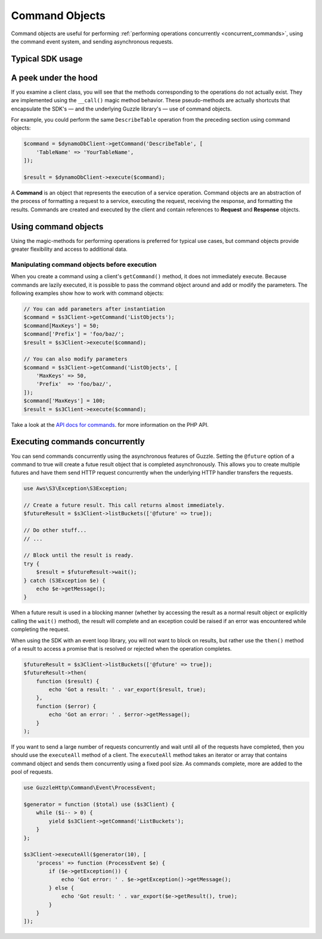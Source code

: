 ===============
Command Objects
===============

Command objects are useful for performing :ref:`performing operations
concurrently <concurrent_commands>`, using the command event system, and
sending asynchronous requests.


Typical SDK usage
-----------------


A peek under the hood
---------------------

If you examine a client class, you will see that the methods corresponding to
the operations do not actually exist. They are implemented using the
``__call()`` magic method behavior. These pseudo-methods are actually shortcuts
that encapsulate the SDK's — and the underlying Guzzle library's — use of
command objects.

For example, you could perform the same ``DescribeTable`` operation from the
preceding section using command objects:

.. code-block:: php

    $command = $dynamoDbClient->getCommand('DescribeTable', [
        'TableName' => 'YourTableName',
    ]);

    $result = $dynamoDbClient->execute($command);

A **Command** is an object that represents the execution of a service
operation. Command objects are an abstraction of the process of formatting a
request to a service, executing the request, receiving the response, and
formatting the results. Commands are created and executed by the client and
contain references to **Request** and **Response** objects.


Using command objects
---------------------

Using the magic-methods for performing operations is preferred for typical use
cases, but command objects provide greater flexibility and access to additional
data.


Manipulating command objects before execution
~~~~~~~~~~~~~~~~~~~~~~~~~~~~~~~~~~~~~~~~~~~~~

When you create a command using a client's ``getCommand()`` method, it does not
immediately execute. Because commands are lazily executed, it is possible to
pass the command object around and add or modify the parameters. The following
examples show how to work with command objects:

.. code-block:: php

    // You can add parameters after instantiation
    $command = $s3Client->getCommand('ListObjects');
    $command[MaxKeys'] = 50;
    $command['Prefix'] = 'foo/baz/';
    $result = $s3Client->execute($command);

    // You can also modify parameters
    $command = $s3Client->getCommand('ListObjects', [
        'MaxKeys' => 50,
        'Prefix'  => 'foo/baz/',
    ]);
    $command['MaxKeys'] = 100;
    $result = $s3Client->execute($command);

Take a look at the `API docs for commands
<http://docs.aws.amazon.com/aws-sdk-php/v3/api/GuzzleHttp/Command/Command.html>`_.
for more information on the PHP API.


.. _concurrent_commands:

Executing commands concurrently
-------------------------------

You can send commands concurrently using the asynchronous features of Guzzle.
Setting the ``@future`` option of a command to true will create a futue result
object that is completed asynchronously. This allows you to create multiple
futures and have them send HTTP request concurrently when the underlying HTTP
handler transfers the requests.

.. code-block:: php

    use Aws\S3\Exception\S3Exception;

    // Create a future result. This call returns almost immediately.
    $futureResult = $s3Client->listBuckets(['@future' => true]);

    // Do other stuff...
    // ...

    // Block until the result is ready.
    try {
        $result = $futureResult->wait();
    } catch (S3Exception $e) {
        echo $e->getMessage();
    }

When a future result is used in a blocking manner (whether by accessing the
result as a normal result object or explicitly calling the ``wait()`` method),
the result will complete and an exception could be raised if an error was
encountered while completing the request.

When using the SDK with an event loop library, you will not want to block on
results, but rather use the ``then()`` method of a result to access a promise
that is resolved or rejected when the operation completes.

.. code-block:: php

    $futureResult = $s3Client->listBuckets(['@future' => true]);
    $futureResult->then(
        function ($result) {
            echo 'Got a result: ' . var_export($result, true);
        },
        function ($error) {
            echo 'Got an error: ' . $error->getMessage();
        }
    );

If you want to send a large number of requests concurrently and wait until all
of the requests have completed, then you should use the ``executeAll`` method
of a client. The ``executeAll`` method takes an iterator or array that contains
command object and sends them concurrently using a fixed pool size. As commands
complete, more are added to the pool of requests.

.. code-block:: php

    use GuzzleHttp\Command\Event\ProcessEvent;

    $generator = function ($total) use ($s3Client) {
        while ($i-- > 0) {
            yield $s3Client->getCommand('ListBuckets');
        }
    };

    $s3Client->executeAll($generator(10), [
        'process' => function (ProcessEvent $e) {
            if ($e->getException()) {
                echo 'Got error: ' . $e->getException()->getMessage();
            } else {
                echo 'Got result: ' . var_export($e->getResult(), true);
            }
        }
    ]);
